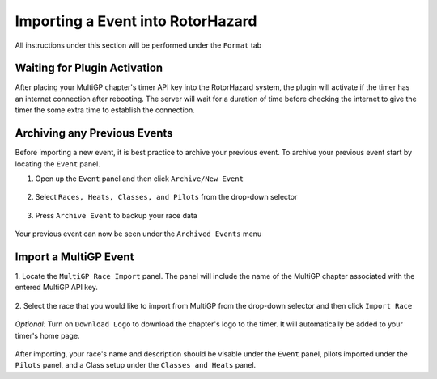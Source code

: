 Importing a Event into RotorHazard
==========================================

All instructions under this section will be performed under the ``Format`` tab

.. image:: format.png
        :width: 500
        :alt: RotorHazard Format Tab

Waiting for Plugin Activation
-------------------------------------------

After placing your MultiGP chapter's timer API key into the RotorHazard system,
the plugin will activate if the timer has an internet connection after rebooting.
The server will wait for a duration of time before checking the internet to give the
timer the some extra time to establish the connection.

Archiving any Previous Events
-------------------------------------------

Before importing a new event, it is best practice to archive your previous event. To archive
your previous event start by locating the ``Event`` panel.

1. Open up the ``Event`` panel and then click ``Archive/New Event``

    .. image:: archive.png
            :width: 500
            :alt: Archive Panel

2. Select ``Races, Heats, Classes, and Pilots`` from the drop-down selector

    .. image:: archive_selection.png
            :width: 500
            :alt: Archive Selection

3. Press ``Archive Event`` to backup your race data

    .. image:: archive_button.png
            :width: 500
            :alt: Archive Selection

Your previous event can now be seen under the ``Archived Events`` menu

.. image:: archived_events.png
            :width: 500
            :alt: Archive Selection

Import a MultiGP Event
-------------------------------------------

1. Locate the ``MultiGP Race Import`` panel. The panel will include the name of the MultiGP chapter 
associated with the entered MultiGP API key.

    .. image:: race_panel.png
            :width: 500
            :alt: Race Panel

2. Select the race that you would like to import from MultiGP from the drop-down selector
and then click ``Import Race``

    .. image:: race_import.png
            :width: 500
            :alt: Race Import

*Optional:* Turn on ``Download Logo`` to download the chapter's logo to the timer. It will automatically
be added to your timer's home page.

    .. image:: home_page.png
            :width: 500
            :alt: Race Import

After importing, your race's name and description should be visable under the ``Event`` panel,
pilots imported under the ``Pilots`` panel, and a Class setup under the ``Classes and Heats`` panel.




